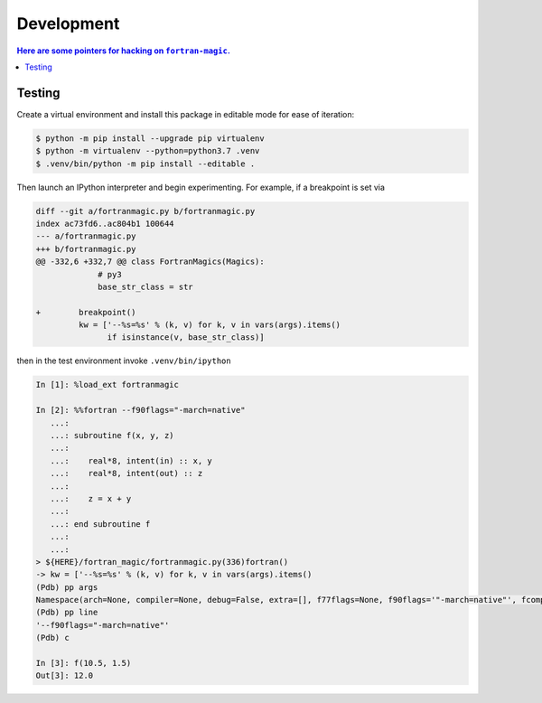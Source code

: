 ###########
Development
###########


.. contents:: Here are some pointers for hacking on ``fortran-magic``.

*******
Testing
*******

Create a virtual environment and install this package in editable mode for
ease of iteration:

.. code-block:: shell-session

   $ python -m pip install --upgrade pip virtualenv
   $ python -m virtualenv --python=python3.7 .venv
   $ .venv/bin/python -m pip install --editable .

Then launch an IPython interpreter and begin experimenting. For example,
if a breakpoint is set via

.. code-block:: diff

   diff --git a/fortranmagic.py b/fortranmagic.py
   index ac73fd6..ac804b1 100644
   --- a/fortranmagic.py
   +++ b/fortranmagic.py
   @@ -332,6 +332,7 @@ class FortranMagics(Magics):
                # py3
                base_str_class = str

   +        breakpoint()
            kw = ['--%s=%s' % (k, v) for k, v in vars(args).items()
                  if isinstance(v, base_str_class)]

then in the test environment invoke ``.venv/bin/ipython``

.. code-block:: ipython

   In [1]: %load_ext fortranmagic

   In [2]: %%fortran --f90flags="-march=native"
      ...:
      ...: subroutine f(x, y, z)
      ...:
      ...:    real*8, intent(in) :: x, y
      ...:    real*8, intent(out) :: z
      ...:
      ...:    z = x + y
      ...:
      ...: end subroutine f
      ...:
      ...:
   > ${HERE}/fortran_magic/fortranmagic.py(336)fortran()
   -> kw = ['--%s=%s' % (k, v) for k, v in vars(args).items()
   (Pdb) pp args
   Namespace(arch=None, compiler=None, debug=False, extra=[], f77flags=None, f90flags='"-march=native"', fcompiler=None, link=[], noarch=False, noopt=False, opt=None, verbosity=0)
   (Pdb) pp line
   '--f90flags="-march=native"'
   (Pdb) c

   In [3]: f(10.5, 1.5)
   Out[3]: 12.0

